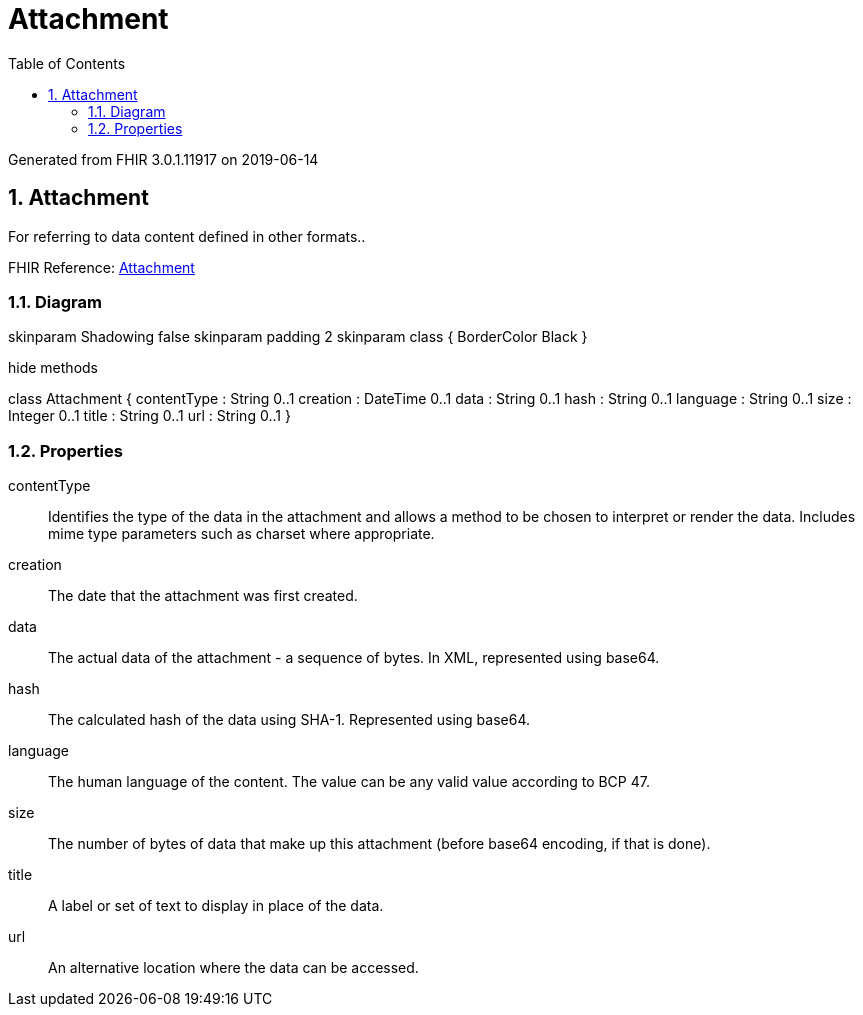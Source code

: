 // Settings:
:doctype: book
:toc: left
:toclevels: 4
:icons: font
:source-highlighter: prettify
:numbered:
:stylesdir: styles/
:imagesdir: images/
:linkcss:

= Attachment

Generated from FHIR 3.0.1.11917 on 2019-06-14

== Attachment

For referring to data content defined in other formats..

FHIR Reference: http://hl7.org/fhir/StructureDefinition/Attachment[Attachment, window="_blank"]


=== Diagram

[plantuml, Attachment, svg]
--
skinparam Shadowing false
skinparam padding 2
skinparam class {
    BorderColor Black
}

hide methods

class Attachment {
	contentType : String 0..1
	creation : DateTime 0..1
	data : String 0..1
	hash : String 0..1
	language : String 0..1
	size : Integer 0..1
	title : String 0..1
	url : String 0..1
}

--

=== Properties
contentType:: Identifies the type of the data in the attachment and allows a method to be chosen to interpret or render the data. Includes mime type parameters such as charset where appropriate.
creation:: The date that the attachment was first created.
data:: The actual data of the attachment - a sequence of bytes. In XML, represented using base64.
hash:: The calculated hash of the data using SHA-1. Represented using base64.
language:: The human language of the content. The value can be any valid value according to BCP 47.
size:: The number of bytes of data that make up this attachment (before base64 encoding, if that is done).
title:: A label or set of text to display in place of the data.
url:: An alternative location where the data can be accessed.


